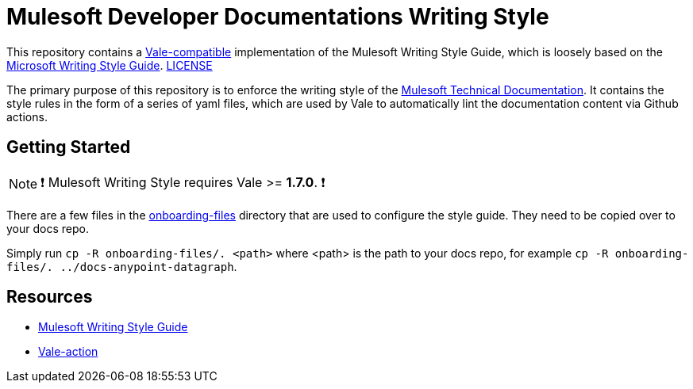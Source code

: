= Mulesoft Developer Documentations Writing Style

This repository contains a https://github.com/errata-ai/vale[Vale-compatible] implementation of the Mulesoft Writing Style Guide, which is loosely based on the https://docs.microsoft.com/en-us/style-guide/welcome/[Microsoft Writing Style Guide^]. 
link:LICENSE[LICENSE]

The primary purpose of this repository is to enforce the writing style of the https://docs.mulesoft.com[Mulesoft Technical Documentation^]. It contains the style rules in the form of a series of yaml files, which are used by Vale to automatically lint the documentation content via Github actions.

## Getting Started

NOTE: ❗ Mulesoft Writing Style requires Vale >= **1.7.0**. ❗

There are a few files in the link:onboarding-files[onboarding-files] directory that are used to configure the style guide. They need to be copied over to your docs repo.

Simply run `cp -R onboarding-files/. <path>` where <path> is the path to your docs repo, for example `cp -R onboarding-files/. ../docs-anypoint-datagraph`.

== Resources

* https://docs.mulesoft.com/en/dev-docs/writing-style-guide/[Mulesoft Writing Style Guide]
* https://github.com/errata-ai/vale-action[Vale-action]
